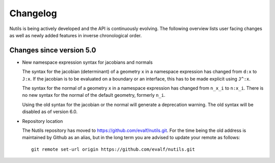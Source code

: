 Changelog
=========

Nutils is being actively developed and the API is continuously evolving. The
following overview lists user facing changes as well as newly added features in
inverse chronological order.

Changes since version 5.0
-------------------------

- New namespace expression syntax for jacobians and normals

  The syntax for the jacobian (determinant) of a geometry ``x`` in a namespace
  expression has changed from ``d:x`` to ``J:x``. If the jacobian is to be
  evaluated on a boundary or an interface, this has to be made explicit using
  ``J^:x``.

  The syntax for the normal of a geometry ``x`` in a namespace expression has
  changed from ``n_x_i`` to ``n:x_i``. There is no new syntax for the normal of
  the default geometry, formerly ``n_i``.

  Using the old syntax for the jacobian or the normal will generate a
  deprecation warning. The old syntax will be disabled as of version 6.0.

- Repository location

  The Nutils repository has moved to https://github.com/evalf/nutils.git. For
  the time being the old address is maintained by Github as an alias, but in
  the long term you are advised to update your remote as follows::

      git remote set-url origin https://github.com/evalf/nutils.git
